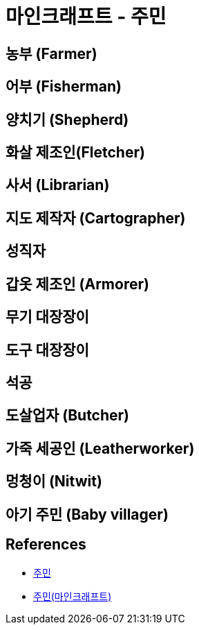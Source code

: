 = 마인크래프트 - 주민

== 농부 (Farmer)

== 어부 (Fisherman)

== 양치기 (Shepherd)


== 화살 제조인(Fletcher)

== 사서 (Librarian)

== 지도 제작자 (Cartographer)

== 성직자

== 갑옷 제조인 (Armorer)

== 무기 대장장이

== 도구 대장장이

== 석공

== 도살업자 (Butcher)

== 가죽 세공인 (Leatherworker)

== 멍청이 (Nitwit)

== 아기 주민 (Baby villager)

== References

* https://minecraft-ko.gamepedia.com/%EC%A3%BC%EB%AF%BC[주민]

* https://namu.wiki/w/%EC%A3%BC%EB%AF%BC(%EB%A7%88%EC%9D%B8%ED%81%AC%EB%9E%98%ED%94%84%ED%8A%B8)[주민(마인크래프트)]

